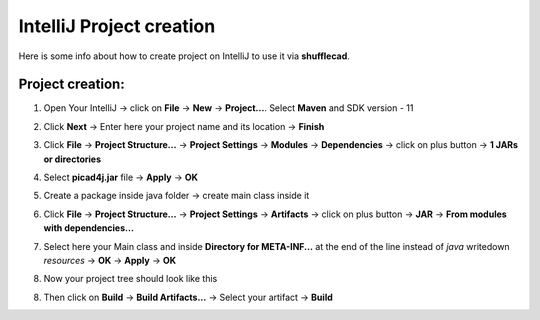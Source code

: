 IntelliJ Project creation
======================================

Here is some info about how to create project on IntelliJ to use it via **shufflecad**.

Project creation:
^^^^^^^^^^^^^^^^^^^^^^^

1. Open Your IntelliJ -> click on **File** -> **New** -> **Project...**. Select **Maven** and SDK version - 11

.. image:: imgs/first_step.PNG
   :align: center
   :width: 700

2. Click **Next** -> Enter here your project name and its location -> **Finish**

.. image:: imgs/second_step.PNG
   :align: center
   :width: 800

3. Click **File** -> **Project Structure...** -> **Project Settings** -> **Modules** -> **Dependencies** -> click on plus button -> **1 JARs or directories**

.. image:: imgs/third_step_2.PNG
   :align: center
   :width: 800

4. Select **picad4j.jar** file -> **Apply** -> **OK**

.. image:: imgs/fourth_step.PNG
   :align: center
   :width: 800

5. Create a package inside java folder -> create main class inside it

.. image:: imgs/fifth_step.PNG
   :align: center
   :width: 800

6. Click **File** -> **Project Structure...** -> **Project Settings** -> **Artifacts** -> click on plus button -> **JAR** -> **From modules with dependencies...**

.. image:: imgs/sixth_step.PNG
   :align: center
   :width: 800

7. Select here your Main class and inside **Directory for META-INF...** at the end of the line instead of *java* writedown *resources* -> **OK** -> **Apply** -> **OK**

.. image:: imgs/seventh_step_2.PNG
   :align: center
   :width: 800

8. Now your project tree should look like this

.. image:: imgs/nineth_step.PNG
   :align: center
   :width: 800

8. Then click on **Build** -> **Build Artifacts...** -> Select your artifact -> **Build**
